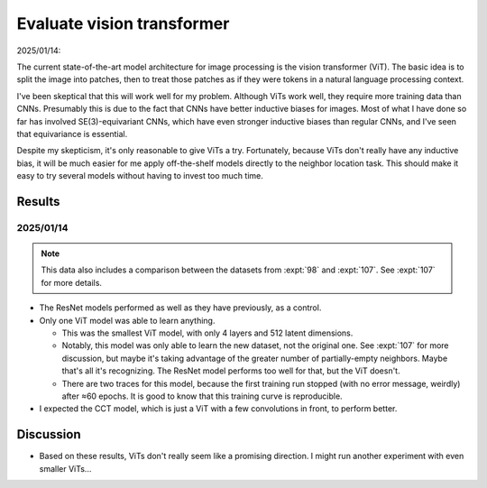 ***************************
Evaluate vision transformer
***************************

2025/01/14:

The current state-of-the-art model architecture for image processing is the 
vision transformer (ViT).  The basic idea is to split the image into patches, 
then to treat those patches as if they were tokens in a natural language 
processing context.

I've been skeptical that this will work well for my problem.  Although ViTs 
work well, they require more training data than CNNs.  Presumably this is due 
to the fact that CNNs have better inductive biases for images.  Most of what I 
have done so far has involved SE(3)-equivariant CNNs, which have even stronger 
inductive biases than regular CNNs, and I've seen that equivariance is 
essential.

Despite my skepticism, it's only reasonable to give ViTs a try.  Fortunately, 
because ViTs don't really have any inductive bias, it will be much easier for 
me apply off-the-shelf models directly to the neighbor location task.  This 
should make it easy to try several models without having to invest too much 
time.

Results
=======

2025/01/14
----------

.. note::

  This data also includes a comparison between the datasets from :expt:`98` and 
  :expt:`107`.  See :expt:`107` for more details.

.. figure:: train_vit.svg

- The ResNet models performed as well as they have previously, as a control.

- Only one ViT model was able to learn anything.

  - This was the smallest ViT model, with only 4 layers and 512 latent 
    dimensions.

  - Notably, this model was only able to learn the new dataset, not the 
    original one.  See :expt:`107` for more discussion, but maybe it's taking 
    advantage of the greater number of partially-empty neighbors.  Maybe that's 
    all it's recognizing.  The ResNet model performs too well for that, but the 
    ViT doesn't.

  - There are two traces for this model, because the first training run stopped 
    (with no error message, weirdly) after ≈60 epochs.  It is good to know that 
    this training curve is reproducible.

- I expected the CCT model, which is just a ViT with a few convolutions in 
  front, to perform better.

Discussion
==========
- Based on these results, ViTs don't really seem like a promising direction.  I 
  might run another experiment with even smaller ViTs...

